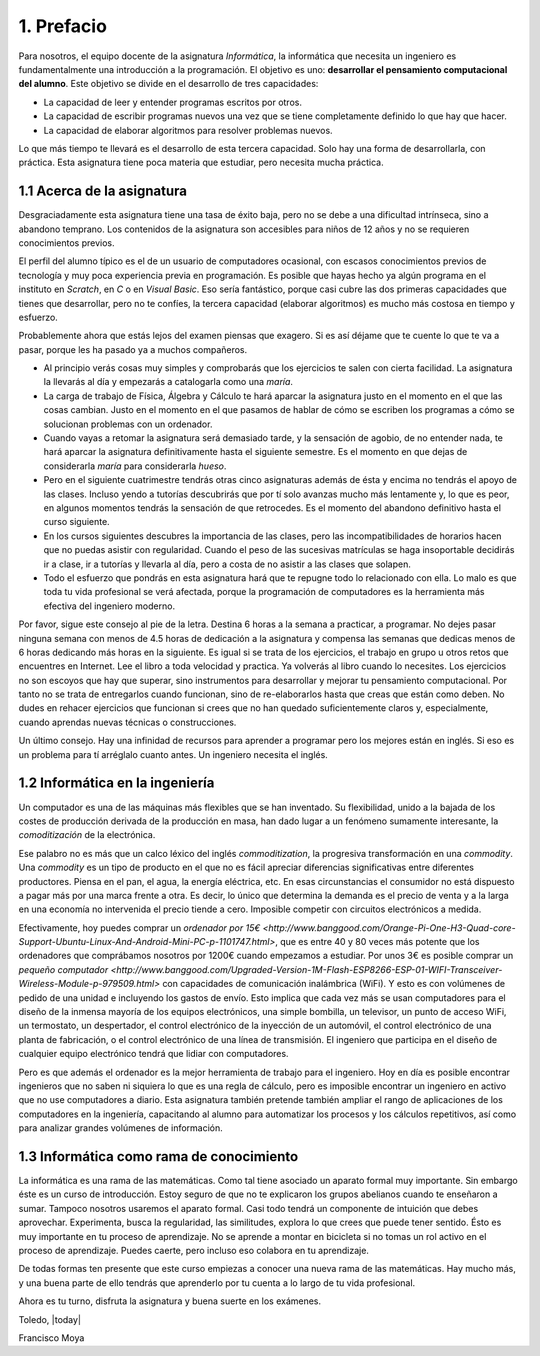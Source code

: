 1. Prefacio
===========

Para nosotros, el equipo docente de la asignatura *Informática*, la
informática que necesita un ingeniero es fundamentalmente una
introducción a la programación.  El objetivo es uno: **desarrollar el
pensamiento computacional del alumno**.  Este objetivo se divide en el
desarrollo de tres capacidades:

* La capacidad de leer y entender programas escritos por otros.

* La capacidad de escribir programas nuevos una vez que se tiene
  completamente definido lo que hay que hacer.

* La capacidad de elaborar algoritmos para resolver problemas nuevos.

Lo que más tiempo te llevará es el desarrollo de esta tercera
capacidad.  Solo hay una forma de desarrollarla, con práctica.  Esta
asignatura tiene poca materia que estudiar, pero necesita mucha
práctica.

1.1 Acerca de la asignatura
---------------------------

Desgraciadamente esta asignatura tiene una tasa de éxito baja, pero no
se debe a una dificultad intrínseca, sino a abandono temprano. Los
contenidos de la asignatura son accesibles para niños de 12 años y no
se requieren conocimientos previos.

El perfil del alumno típico es el de un usuario de computadores
ocasional, con escasos conocimientos previos de tecnología y muy poca
experiencia previa en programación.  Es posible que hayas hecho ya
algún programa en el instituto en *Scratch*, en *C* o en *Visual
Basic*.  Eso sería fantástico, porque casi cubre las dos primeras
capacidades que tienes que desarrollar, pero no te confíes, la tercera
capacidad (elaborar algoritmos) es mucho más costosa en tiempo y
esfuerzo.

Probablemente ahora que estás lejos del examen piensas que exagero.
Si es así déjame que te cuente lo que te va a pasar, porque les ha
pasado ya a muchos compañeros.

- Al principio verás cosas muy simples y comprobarás que los
  ejercicios te salen con cierta facilidad.  La asignatura la llevarás
  al día y empezarás a catalogarla como una *maría*.
  
- La carga de trabajo de Física, Álgebra y Cálculo te hará aparcar la
  asignatura justo en el momento en el que las cosas cambian.  Justo
  en el momento en el que pasamos de hablar de cómo se escriben los
  programas a cómo se solucionan problemas con un ordenador.

- Cuando vayas a retomar la asignatura será demasiado tarde, y la
  sensación de agobio, de no entender nada, te hará aparcar la
  asignatura definitivamente hasta el siguiente semestre.  Es el
  momento en que dejas de considerarla *maría* para considerarla
  *hueso*.
  
- Pero en el siguiente cuatrimestre tendrás otras cinco asignaturas
  además de ésta y encima no tendrás el apoyo de las clases.  Incluso
  yendo a tutorías descubrirás que por tí solo avanzas mucho más
  lentamente y, lo que es peor, en algunos momentos tendrás la
  sensación de que retrocedes.  Es el momento del abandono definitivo
  hasta el curso siguiente.

- En los cursos siguientes descubres la importancia de las clases,
  pero las incompatibilidades de horarios hacen que no puedas asistir
  con regularidad.  Cuando el peso de las sucesivas matrículas se haga
  insoportable decidirás ir a clase, ir a tutorías y llevarla al día,
  pero a costa de no asistir a las clases que solapen.

- Todo el esfuerzo que pondrás en esta asignatura hará que te repugne
  todo lo relacionado con ella.  Lo malo es que toda tu vida
  profesional se verá afectada, porque la programación de computadores
  es la herramienta más efectiva del ingeniero moderno.

Por favor, sigue este consejo al pie de la letra.  Destina 6 horas a
la semana a practicar, a programar.  No dejes pasar ninguna semana con
menos de 4.5 horas de dedicación a la asignatura y compensa las
semanas que dedicas menos de 6 horas dedicando más horas en la
siguiente.  Es igual si se trata de los ejercicios, el trabajo en
grupo u otros retos que encuentres en Internet.  Lee el libro a toda
velocidad y practica.  Ya volverás al libro cuando lo necesites.  Los
ejercicios no son escoyos que hay que superar, sino instrumentos para
desarrollar y mejorar tu pensamiento computacional.  Por tanto no se
trata de entregarlos cuando funcionan, sino de re-elaborarlos hasta
que creas que están como deben.  No dudes en rehacer ejercicios que
funcionan si crees que no han quedado suficientemente claros y,
especialmente, cuando aprendas nuevas técnicas o construcciones.

Un último consejo. Hay una infinidad de recursos para aprender a
programar pero los mejores están en inglés.  Si eso es un problema
para tí arréglalo cuanto antes.  Un ingeniero necesita el inglés.

1.2 Informática en la ingeniería
--------------------------------

Un computador es una de las máquinas más flexibles que se han
inventado.  Su flexibilidad, unido a la bajada de los costes de
producción derivada de la producción en masa, han dado lugar a un
fenómeno sumamente interesante, la *comoditización* de la electrónica.

Ese palabro no es más que un calco léxico del inglés
*commoditization*, la progresiva transformación en una *commodity*.
Una *commodity* es un tipo de producto en el que no es fácil apreciar
diferencias significativas entre diferentes productores.  Piensa en el
pan, el agua, la energía eléctrica, etc.  En esas circunstancias el
consumidor no está dispuesto a pagar más por una marca frente a otra.
Es decir, lo único que determina la demanda es el precio de venta y a
la larga en una economía no intervenida el precio tiende a cero.
Imposible competir con circuitos electrónicos a medida.

Efectivamente, hoy puedes comprar un `ordenador por 15€
<http://www.banggood.com/Orange-Pi-One-H3-Quad-core-Support-Ubuntu-Linux-And-Android-Mini-PC-p-1101747.html>`,
que es entre 40 y 80 veces más potente que los ordenadores que
comprábamos nosotros por 1200€ cuando empezamos a estudiar.  Por unos
3€ es posible comprar un `pequeño computador
<http://www.banggood.com/Upgraded-Version-1M-Flash-ESP8266-ESP-01-WIFI-Transceiver-Wireless-Module-p-979509.html>`
con capacidades de comunicación inalámbrica (WiFi). Y esto es con
volúmenes de pedido de una unidad e incluyendo los gastos de
envío.  Esto implica que cada vez más se usan computadores para el
diseño de la inmensa mayoría de los equipos electrónicos, una simple
bombilla, un televisor, un punto de acceso WiFi, un termostato, un
despertador, el control electrónico de la inyección de un automóvil,
el control electrónico de una planta de fabricación, o el control
electrónico de una línea de transmisión.  El ingeniero que participa
en el diseño de cualquier equipo electrónico tendrá que lidiar con
computadores.

Pero es que además el ordenador es la mejor herramienta de trabajo
para el ingeniero.  Hoy en día es posible encontrar ingenieros que no
saben ni siquiera lo que es una regla de cálculo, pero es imposible
encontrar un ingeniero en activo que no use computadores a diario.
Esta asignatura también pretende también ampliar el rango de
aplicaciones de los computadores en la ingeniería, capacitando al
alumno para automatizar los procesos y los cálculos repetitivos, así
como para analizar grandes volúmenes de información.

1.3 Informática como rama de conocimiento
-----------------------------------------

La informática es una rama de las matemáticas.  Como tal tiene
asociado un aparato formal muy importante.  Sin embargo éste es un
curso de introducción.  Estoy seguro de que no te explicaron los
grupos abelianos cuando te enseñaron a sumar.  Tampoco nosotros
usaremos el aparato formal.  Casi todo tendrá un componente de
intuición que debes aprovechar.  Experimenta, busca la regularidad,
las similitudes, explora lo que crees que puede tener sentido.  Ésto
es muy importante en tu proceso de aprendizaje.  No se aprende a
montar en bicicleta si no tomas un rol activo en el proceso de
aprendizaje.  Puedes caerte, pero incluso eso colabora en tu
aprendizaje.

De todas formas ten presente que este curso empiezas a conocer una
nueva rama de las matemáticas.  Hay mucho más, y una buena parte de
ello tendrás que aprenderlo por tu cuenta a lo largo de tu vida
profesional.

Ahora es tu turno, disfruta la asignatura y buena suerte en los
exámenes.


Toledo, |today|

Francisco Moya
